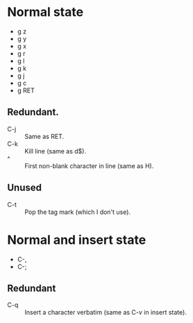 * Normal state
  - g z
  - g y
  - g x
  - g r
  - g l
  - g k
  - g j
  - g c
  - g RET
** Redundant.
   - C-j :: Same as RET.
   - C-k :: Kill line (same as d$).
   - ^ :: First non-blank character in line (same as H).
** Unused
   - C-t :: Pop the tag mark (which I don't use).
* Normal and insert state
  - C-,
  - C-;
** Redundant
   - C-q :: Insert a character verbatim (same as C-v in insert state).
